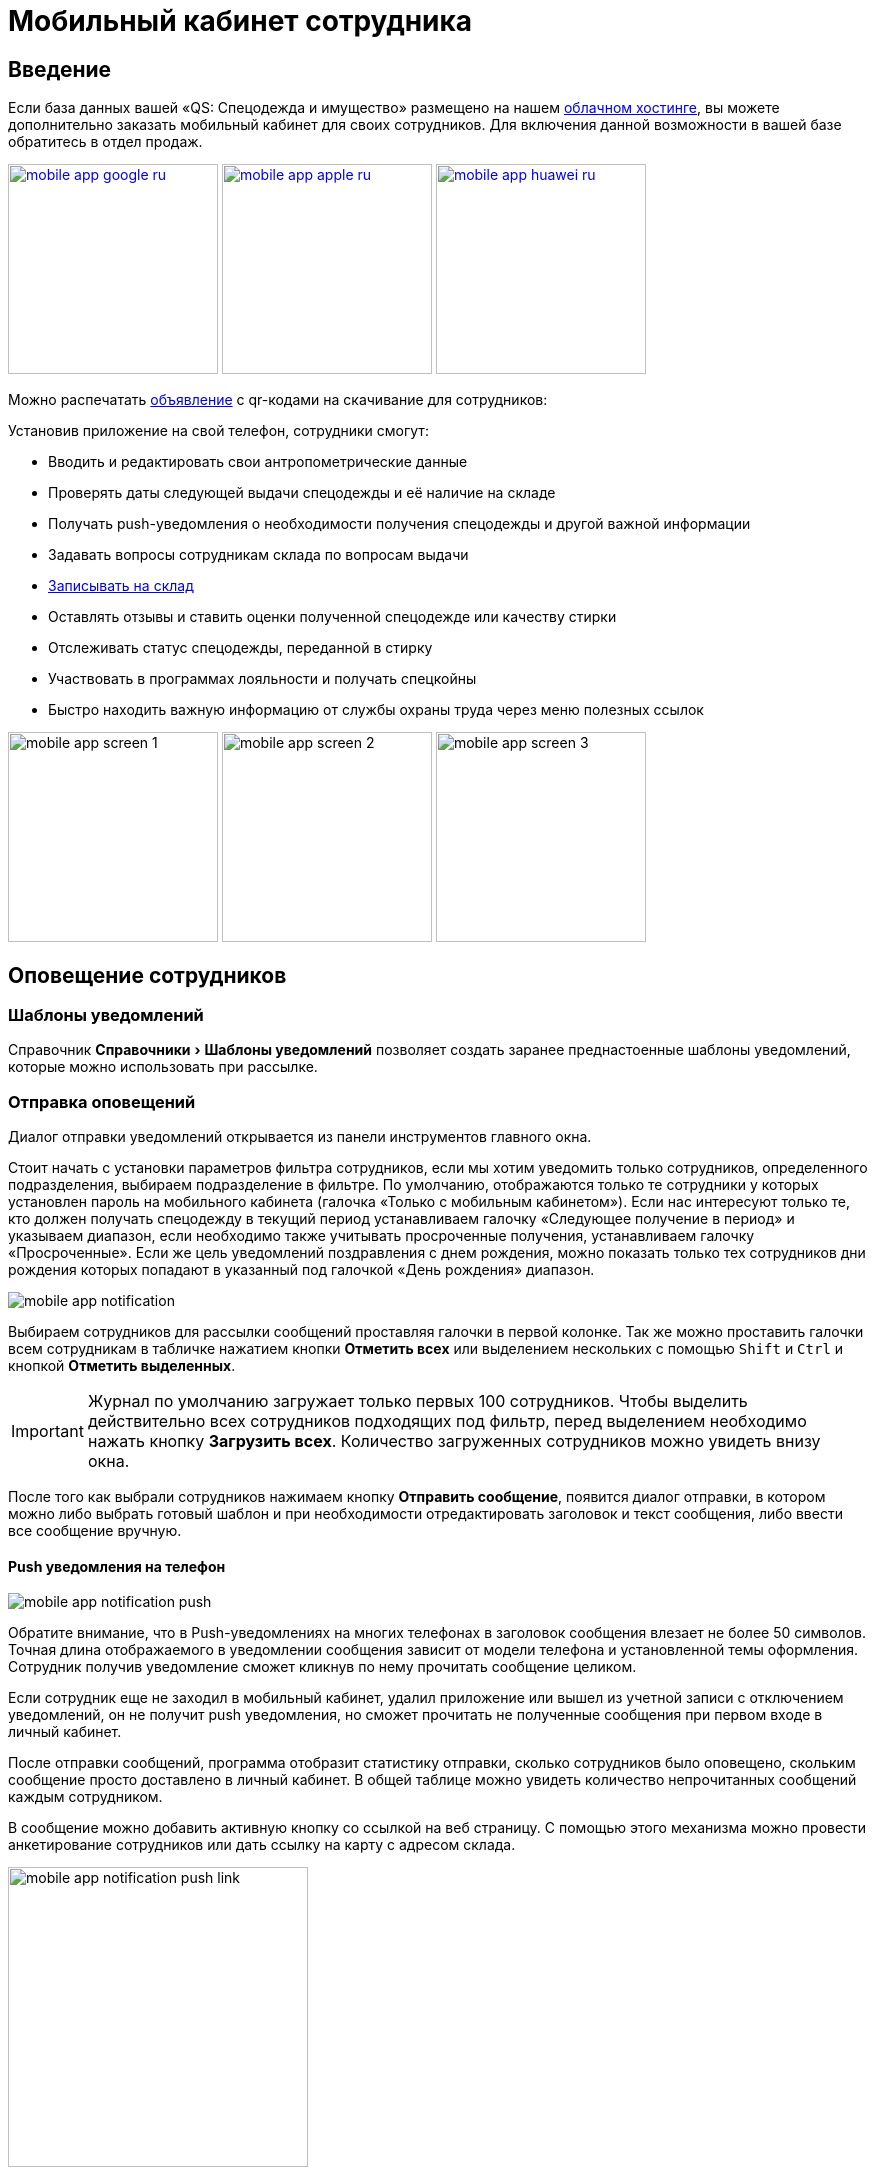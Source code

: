 [#mobile-app]
= Мобильный кабинет сотрудника
:experimental:

== Введение

Если база данных вашей «QS: Спецодежда и имущество» размещено на нашем xref:cloud.adoc[облачном хостинге], вы можете дополнительно заказать мобильный кабинет для своих сотрудников. Для включения данной возможности в вашей базе обратитесь в отдел продаж.

image:mobile-app_google-ru.svg[width=210,link=https://play.google.com/store/apps/details?id=ru.qsolution.cloud.wear.lk] image:mobile-app_apple-ru.svg[width=210,link=https://apps.apple.com/ru/app/qs-%D1%81%D0%BF%D0%B5%D1%86%D0%BE%D0%B4%D0%B5%D0%B6%D0%B4%D0%B0/id1577920801] image:mobile-app_huawei-ru.svg[width=210,link=https://appgallery.huawei.com/app/C105803933]

Можно распечатать http://files.qsolution.ru/share/LK-workwear.pdf[объявление] с qr-кодами на скачивание для сотрудников:

Установив приложение на свой телефон, сотрудники смогут:

* Вводить и редактировать свои антропометрические данные
* Проверять даты следующей выдачи спецодежды и её наличие на складе
* Получать push-уведомления о необходимости получения спецодежды и другой важной информации
* Задавать вопросы сотрудникам склада по вопросам выдачи
* <<visits.adoc#visits,Записывать на склад>>
* Оставлять отзывы и ставить оценки полученной спецодежде или качеству стирки
* Отслеживать статус спецодежды, переданной в стирку
* Участвовать в программах лояльности и получать спецкойны
* Быстро находить важную информацию от службы охраны труда через меню полезных ссылок

image:mobile-app_screen-1.png[width=210] image:mobile-app_screen-2.png[width=210] image:mobile-app_screen-3.jpg[width=210]

== Оповещение сотрудников

[#notification-template]
=== Шаблоны уведомлений

Справочник menu:Справочники[Шаблоны уведомлений] позволяет создать заранее преднастоенные шаблоны уведомлений, которые можно использовать при рассылке.

[#send-notification]
=== Отправка оповещений

Диалог отправки уведомлений открывается из панели инструментов главного окна.

Стоит начать с установки параметров фильтра сотрудников, если мы хотим уведомить только сотрудников, определенного подразделения, выбираем подразделение в фильтре. По умолчанию, отображаются только те сотрудники у которых установлен пароль на мобильного кабинета (галочка «Только с мобильным кабинетом»). Если нас интересуют только те, кто должен получать спецодежду в текущий период устанавливаем галочку «Следующее получение в период» и указываем диапазон, если необходимо также учитывать просроченные получения, устанавливаем галочку «Просроченные». Если же цель уведомлений поздравления с днем рождения, можно показать только тех сотрудников дни рождения которых попадают в указанный под галочкой  «День рождения» диапазон.

image:mobile-app_notification.png[]

Выбираем сотрудников для рассылки сообщений проставляя галочки в первой колонке. Так же можно проставить галочки всем сотрудникам в табличке нажатием кнопки btn:[Отметить всех] или выделением нескольких с помощью kbd:[Shift] и kbd:[Ctrl] и кнопкой btn:[Отметить выделенных].

IMPORTANT: Журнал по умолчанию загружает только первых 100 сотрудников. Чтобы выделить действительно всех сотрудников подходящих под фильтр, перед выделением необходимо нажать кнопку btn:[Загрузить всех]. Количество загруженных сотрудников можно увидеть внизу окна.

После того как выбрали сотрудников нажимаем кнопку btn:[Отправить сообщение], появится диалог отправки, в котором можно либо выбрать готовый шаблон и при необходимости отредактировать заголовок и текст сообщения, либо ввести все сообщение вручную.

==== Push уведомления на телефон

image:mobile-app_notification_push.png[]

Обратите внимание, что в Push-уведомлениях на многих телефонах в заголовок сообщения влезает не более 50 символов. Точная длина отображаемого в уведомлении сообщения зависит от модели телефона и установленной темы оформления. Сотрудник получив уведомление сможет кликнув по нему прочитать сообщение целиком.

Если сотрудник еще не заходил в мобильный кабинет, удалил приложение или вышел из учетной записи с отключением уведомлений, он не получит push уведомления, но сможет прочитать не полученные сообщения при первом входе в личный кабинет.

После отправки сообщений, программа отобразит статистику отправки, сколько сотрудников было оповещено, скольким сообщение просто доставлено в личный кабинет. В общей таблице можно увидеть количество непрочитанных сообщений каждым сотрудником.

В сообщение можно добавить активную кнопку со ссылкой на веб страницу. С помощью этого механизма можно провести анкетирование сотрудников или дать ссылку на карту с адресом склада.

image:mobile-app_notification_push_link.jpg[width=300]

[#notification-log]
Нажав в журнале уведомлений кнопку btn:[Показать сообщения] можно посмотреть уже отправленные сотруднику сообщения. В списке серым фоном выделены еще не прочитанные сообщения. 

==== Отправка E-mail

Второй вариант уведомить сотрудника это отправить ему сообщение на электронную почту. К сообщению можно прикрепить отчет по не полученному сотрудником. Сейчас можно прикрепить PDF файл с <<employees.adoc#print-issued-sheet,отчетом «СИЗ к получению»>>.

image:mobile-app_notification_email.png[]

==== Отправка SMS

В журнале уведомлений есть кнопка btn:[Скопировать телефоны], она скопирует телефоны всех выделенных сотрудников в буфер обмена, по телефону на каждой строке. Телефоны можно вставить в список рассылки любого сервиса SMS-рассылок и разослать сотрудникам SMS оповещения.

[#claims]
== Обращения сотрудников

NOTE: Функциональность доступна только в редакции https://workwear.qsolution.ru/stoimost/[«Предприятие»]

При включении сервиса обращений сотрудников, ваши сотрудники из мобильного кабинета смогут создавать беседы(обращения к работникам склада). Работники склада или охраны труда, смогут оперативно отвечать на вопросы возникающие у сотрудников касаемо выдачи спецодежды.

Сотрудник предприятия либо через иконку «Обращения» в главном меню мобильного кабинета, либо нажав на соответствующую кнопку на экране «Спецодежда», может создать новое обращение с вопросом.

image:mobile-app_claims-android_1.png[width=300] image:mobile-app_claims-android.jpg[width=300]

Пользователю десктоп приложения приходит уведомление о новом обращении от сотрудника. На панели инструментов рядом со значком «Обращения» ❶ появится количество не обработанных обращений. Открыв диалог обращений menu:Сервисы[Обращения сотрудников], сотруднику можно ответить на его вопрос. Обработанные обращения можно закрыть ❷.
Каждое обращение в списке ❸ выделено цветом в зависимости от статуса проставляемого автоматически по последнему сообщению:

Черный:: Ожидает ответа сотрудника в мобильном кабинете
Синий:: Ожидает ответа пользователя в десктоп приложении
Серый:: Обращение закрыто

image:mobile-app_claims-desktop.png[]

Если сотрудник создал обращение по конкретной потребности на вкладке «Спецодежда» в мобильном приложении, у сотрудника в десктоп приложение вверху диалога появится название номенклатуры нормы ❹ для которой создано обращение. Отсюда же можно перейти в номенклатуру нормы или открыть карточку сотрудника.

[#ratings]
== Отзывы

NOTE: Функциональность доступна только в редакции https://workwear.qsolution.ru/stoimost/[«Предприятие»]

Включение модуля в мобильном кабинете сотрудника позволяет сотрудникам оценивать качество выданной спецодежды. Оценка производится по 5-ти бальной шкале.

image:mobile-app_ratings-android.png[width=300]

Пользователь десктоп приложения может просмотреть оценки сотрудников в журнале menu:Сервисы[Отзывы на продукцию]. В таблице отображаются оценки сотрудников, с указанием даты и времени оценки, а также комментария к ней.

image:mobile-app_ratings-desktop.png[]

Средняя оценка пользователей так же отображается в <<stock.adoc#nomenclatures,справочнике номенклатуры>>.

== Стирка

NOTE: Функциональность доступна только в редакции https://workwear.qsolution.ru/stoimost/[«Предприятие»]

При включении функциональности обслуживания спецодежды, в личном кабинете сотрудника появляется вкладка со всей спецодеждой которую можно стирать. На этой вкладке видно статус для каждой вещи. А при включенном функционале отзывов сотрудник сможет оценить качество последней стирки.

image:mobile-app_washing.jpg[width=300] image:mobile-app_washing-ratings.jpg[width=300]
